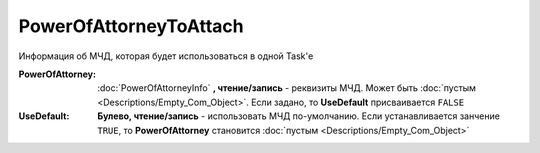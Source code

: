 PowerOfAttorneyToAttach
=======================

Информация об МЧД, которая будет использоваться в одной Task'е

.. versionadded:: 5.37.0


:PowerOfAttorney:
  :doc:`PowerOfAttorneyInfo` **, чтение/запись** - реквизиты МЧД. Может быть :doc:`пустым <Descriptions/Empty_Com_Object>`.
  Если задано, то **UseDefault** присваивается ``FALSE``

:UseDefault:
  **Булево, чтение/запись** - использовать МЧД по-умолчанию.
  Если устанавливается занчение ``TRUE``, то **PowerOfAttorney** становится :doc:`пустым <Descriptions/Empty_Com_Object>`
